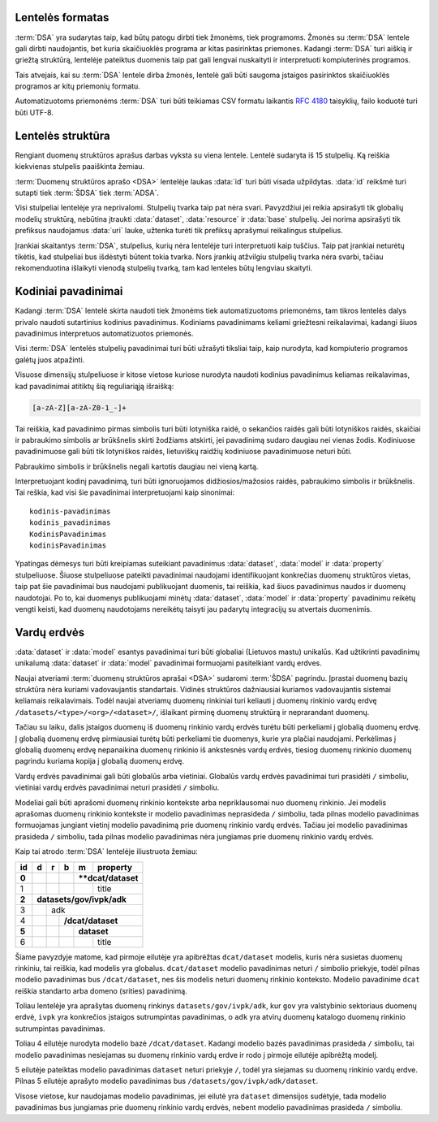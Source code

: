 .. default-role:: literal

Lentelės formatas
=================

:term:`DSA` yra sudarytas taip, kad būtų patogu dirbti tiek žmonėms, tiek
programoms. Žmonės su :term:`DSA` lentele gali dirbti naudojantis, bet kuria
skaičiuoklės programa ar kitas pasirinktas priemones. Kadangi :term:`DSA` turi
aiškią ir griežtą struktūrą, lentelėje pateiktus duomenis taip pat gali lengvai
nuskaityti ir interpretuoti kompiuterinės programos.

Tais atvejais, kai su :term:`DSA` lentele dirba žmonės, lentelė gali būti
saugoma įstaigos pasirinktos skaičiuoklės programos ar kitų priemonių formatu.

Automatizuotoms priemonėms :term:`DSA` turi būti teikiamas CSV formatu laikantis
:rfc:`4180` taisyklių, failo koduotė turi būti UTF-8.


Lentelės struktūra
==================

Rengiant duomenų struktūros aprašus darbas vyksta su viena lentele. Lentelė
sudaryta iš 15 stulpelių. Ką reiškia kiekvienas stulpelis paaiškinta žemiau.


.. data:: id

    **Eilutės identifikatorius**

    Unikalus elemento numeris, gali būti sveikas, monotoniškai didėjantis
    skaičius arba UUID. Svarbu užtikrinti, kad visi elementai turėtu unikalų id.

.. data:: dataset

    **Duomenų rinkinys**

    Kodinis duomenų rinkinio pavadinimas. Atitinka `dcat:Dataset`_ prasmę.
    Žiūrėti :ref:`duomenų-rinkinys`.

    .. _dcat:Dataset: https://www.w3.org/TR/vocab-dcat-2/#Class:Dataset

.. data:: resource

    **Duomenų šaltinis**

    Kodinis duomenų šaltinio pavadinimas. Atitinka `dcat:Distribution`_ prasmę.
    Žiūrėti :ref:`duomenų-šaltinis`.

    .. _dcat:Distribution: https://www.w3.org/TR/vocab-dcat-2/#Class:Distribution

.. data:: base

    **Modelio bazė**

    Kodinis bazinio modelio pavadinimas. Atitinka `rdfs:subClassOf`_ prasmę
    (:data:`model` `rdfs:subClassOf` :data:`base`). Žiūrėti :ref:`modelio-bazė`.

    .. _rdfs:subClassOf: https://www.w3.org/TR/rdf-schema/#ch_subclassof

.. data:: model

    **Modelis (lentelė)**

    Kodinis modelio pavadinimas. Atitinka `rdfs:Class`_ prasmę. Žiūrėti
    :ref:`duomenų-modelis`.

    .. _rdfs:Class: https://www.w3.org/TR/rdf-schema/#ch_class

.. data:: property

    **Savybė (stulpelis)**

    Kodinis savybės pavadinimas. Atitinka `rdfs:Property`_ prasmę. Žiūrėti
    :ref:`savybė`.

    .. _rdfs:Property: https://www.w3.org/TR/rdf-schema/#ch_property

.. data:: type

    **Tipas**

    Prasmė priklauso nuo dimensijos. Žiūrėti :ref:`duomenų-tipai`.

.. data:: ref

    **Ryšys**

    Prasmė priklauso nuo dimensijos. Žiūrėti :ref:`ryšiai`.

.. data:: source

    **Šaltinis**

    Duomenų šaltinio struktūros elementai. Žiūrėti :ref:`duomenų-šaltiniai`.

.. data:: prepare

    **Formulė**

    Formulė skirta duomenų atrankai, nuasmeninimui, transformavimui, tikrinimui
    ir pan. Žiūrėti :ref:`formulės`.

.. data:: level

    **Brandos lygis**

    Duomenų brandos lygis, atitinka `5 Star Data`_. Žiūrėti
    :ref:`brandos-lygiai`.

    .. _5 Star Data: https://5stardata.info/en/

.. data:: access

    **Prieiga**

    Duomenų prieigos lygis. Žiūrėti :ref:`prieigos-lygiai`.

.. data:: uri

    **Žodyno atitikmuo**

    Sąsaja su išoriniu žodynu. Žiūrėti :ref:`išoriniai-žodynai`.

.. data:: title

    **Pavadinimas**

    Elemento pavadinimas.

.. data:: description

    **Aprašymas**

    Elemento aprašymas. Galima naudoti Markdown_ sintaksę.

    .. _Markdown: https://en.wikipedia.org/wiki/Markdown

:term:`Duomenų struktūros aprašo <DSA>` lentelėje laukas :data:`id` turi būti
visada užpildytas. :data:`id` reikšmė turi sutapti tiek :term:`ŠDSA` tiek
:term:`ADSA`.

Visi stulpeliai lentelėje yra neprivalomi. Stulpelių tvarka taip pat nėra svari.
Pavyzdžiui jei reikia apsirašyti tik globalių modelių struktūrą, nebūtina
įtraukti :data:`dataset`, :data:`resource` ir :data:`base` stulpelių. Jei norima
apsirašyti tik prefiksus naudojamus :data:`uri` lauke, užtenka turėti tik
prefiksų aprašymui reikalingus stulpelius.

Įrankiai skaitantys :term:`DSA`, stulpelius, kurių nėra lentelėje turi
interpretuoti kaip tuščius. Taip pat įrankiai neturėtų tikėtis, kad stulpeliai
bus išdėstyti būtent tokia tvarka. Nors įrankių atžvilgiu stulpelių tvarka nėra
svarbi, tačiau rekomenduotina išlaikyti vienodą stulpelių tvarką, tam kad
lenteles būtų lengviau skaityti.


.. _kodiniai-pavadinimai:

Kodiniai pavadinimai
====================

Kadangi :term:`DSA` lentelė skirta naudoti tiek žmonėms tiek automatizuotoms
priemonėms, tam tikros lentelės dalys privalo naudoti sutartinius kodinius
pavadinimus. Kodiniams pavadinimams keliami griežtesni reikalavimai, kadangi
šiuos pavadinimus interpretuos automatizuotos priemonės.

Visi :term:`DSA` lentelės stulpelių pavadinimai turi būti užrašyti tiksliai
taip, kaip nurodyta, kad kompiuterio programos galėtų juos atpažinti.

Visuose dimensijų stulpeliuose ir kitose vietose kuriose nurodyta naudoti
kodinius pavadinimus keliamas reikalavimas, kad pavadinimai atitiktų šią
reguliariąją išraišką:

.. code-block:: regex

    [a-zA-Z][a-zA-Z0-1_-]+

Tai reiškia, kad pavadinimo pirmas simbolis turi būti lotyniška raidė, o
sekančios raidės gali būti lotyniškos raidės, skaičiai ir pabraukimo simbolis ar
brūkšnelis skirti žodžiams atskirti, jei pavadinimą sudaro daugiau nei vienas
žodis. Kodiniuose pavadinimuose gali būti tik lotyniškos raidės, lietuviškų
raidžių kodiniuose pavadinimuose neturi būti.

Pabraukimo simbolis ir brūkšnelis negali kartotis daugiau nei vieną kartą.

Interpretuojant kodinį pavadinimą, turi būti ignoruojamos didžiosios/mažosios
raidės, pabraukimo simbolis ir brūkšnelis. Tai reškia, kad visi šie
pavadinimai interpretuojami kaip sinonimai::

    kodinis-pavadinimas
    kodinis_pavadinimas
    KodinisPavadinimas
    kodinisPavadinimas

Ypatingas dėmesys turi būti kreipiamas suteikiant pavadinimus :data:`dataset`,
:data:`model` ir :data:`property` stulpeliuose. Šiuose stulpeliuose pateikti
pavadinimai naudojami identifikuojant konkrečias duomenų struktūros vietas, taip
pat šie pavadinimai bus naudojami publikuojant duomenis, tai reiškia, kad šiuos
pavadinimus naudos ir duomenų naudotojai. Po to, kai duomenys publikuojami
minėtų :data:`dataset`, :data:`model` ir :data:`property` pavadinimu reikėtų
vengti keisti, kad duomenų naudotojams nereikėtų taisyti jau padarytų
integracijų su atvertais duomenimis.


Vardų erdvės
============

:data:`dataset` ir :data:`model` esantys pavadinimai turi būti globaliai
(Lietuvos mastu) unikalūs. Kad užtikrinti pavadinimų unikalumą :data:`dataset`
ir :data:`model` pavadinimai formuojami pasitelkiant vardų erdves.

.. describe:: /<standard>/

    **Standartų vardų erdvė**

    Standartų vardų erdvė formuojama egzistuojančių standartų ir išorinių žodynų
    pagrindu suteikiant vardų erdvei `<standard>` standarto sutrumpintą
    pavadinimą. Pavyzdžiui atvirų duomenų katalogo metaduomenys turėtų keliauti
    į `/dcat/` vardų erdvę. Standartų sutrumpintus pavadinimus rekomenduojame
    imti iš `Linked Open Vocabularies`_ katalogo.

    .. _Linked Open Vocabularies: https://lov.linkeddata.es/dataset/lov/

.. describe:: /transformations/<standard>/

    **Transformacijų vardų erdvė**

    Ši vardų erdvė skirta įstaigų duomenų rinkinių transformavimui į
    `/<standard>/` vardų erdvę, apjungiant visų įstaigų duomenis į vieningus
    modelius standartų vardų erdvėje.

    Ši vardų erdvė yra tranzitinė ir joje duomenys nesaugomi, o perduodami
    tiesiai į standartų vardų erdvėje esančius modelius, `proxy`
    :data:`base.type` pagalba.

.. describe:: /datasets/<type>/<org>/

    **Įstaigų vardų erdvė**

    Konkrečios organizacijos vietinė rinkinio vardų erdvė. Rekomenduojama
    `<org>` reikšmei naudoti organizacijos trumpinį, kad bendras modelio
    pavadinimas nebūtų per daug ilgas.

    Galimos `<type>` reikšmės:

    .. describe:: gov

        Valstybinės įstaigos.

    .. describe:: com

        Verslo įmonės.

.. describe:: /datasets/<type>/<org>/<dataset>/

    **Įstaigų duomenų rinkinių vardų erdvė**

    Įstaigos duomenų rinkinio vardų erdvė į kurią patenka visi įstaigos duomenų
    modeliai.

Naujai atveriami :term:`duomenų struktūros aprašai <DSA>` sudaromi :term:`ŠDSA`
pagrindu. Įprastai duomenų bazių struktūra nėra kuriami vadovaujantis
standartais. Vidinės struktūros dažniausiai kuriamos vadovaujantis sistemai
keliamais reikalavimais. Todėl naujai atveriamų duomenų rinkiniai turi keliauti
į duomenų rinkinio vardų erdvę `/datasets/<type>/<org>/<dataset>/`, išlaikant
pirminę duomenų struktūrą ir neprarandant duomenų.

Tačiau su laiku, dalis įstaigos duomenų iš duomenų rinkinio vardų erdvės turėtu
būti perkeliami į globalią duomenų erdvę. Į globalią duomenų erdvę pirmiausiai
turėtų būti perkeliami tie duomenys, kurie yra plačiai naudojami. Perkėlimas į
globalią duomenų erdvę nepanaikina duomenų rinkinio iš ankstesnės vardų erdvės,
tiesiog duomenų rinkinio duomenų pagrindu kuriama kopija į globalią duomenų
erdvę.

Vardų erdvės pavadinimai gali būti globalūs arba vietiniai. Globalūs vardų
erdvės pavadinimai turi prasidėti `/` simboliu, vietiniai vardų erdvės
pavadinimai neturi prasidėti `/` simboliu.

Modeliai gali būti aprašomi duomenų rinkinio kontekste arba nepriklausomai nuo
duomenų rinkinio. Jei modelis aprašomas duomenų rinkinio kontekste ir modelio
pavadinimas neprasideda `/` simboliu, tada pilnas modelio pavadinimas
formuojamas jungiant vietinį modelio pavadinimą prie duomenų rinkinio vardų
erdvės. Tačiau jei modelio pavadinimas prasideda `/` simboliu, tada pilnas
modelio pavadinimas nėra jungiamas prie duomenų rinkinio vardų erdvės.

Kaip tai atrodo :term:`DSA` lentelėje iliustruota žemiau:

+-------+-----+-----+-----+-----+--------------+
| id    | d   | r   | b   | m   | property     |
+=======+=====+=====+=====+=====+==============+
| **0** |     |     |     | ****dcat/dataset** |
+-------+-----+-----+-----+-----+--------------+
|     1 |     |     |     |     | title        |
+-------+-----+-----+-----+-----+--------------+
| **2** | **datasets/gov/ivpk/adk**            |
+-------+-----+-----+-----+-----+--------------+
|     3 |     | adk                            |
+-------+-----+-----+-----+-----+--------------+
|     4 |     |     | **/dcat/dataset**        |
+-------+-----+-----+-----+-----+--------------+
| **5** |     |     |     | **dataset**        |
+-------+-----+-----+-----+-----+--------------+
|     6 |     |     |     |     | title        |
+-------+-----+-----+-----+-----+--------------+

Šiame pavyzdyje matome, kad pirmoje eilutėje yra apibrėžtas `dcat/dataset`
modelis, kuris nėra susietas duomenų rinkiniu, tai reiškia, kad modelis yra
globalus. `dcat/dataset` modelio pavadinimas neturi `/` simbolio priekyje, todėl
pilnas modelio pavadinimas bus `/dcat/dataset`, nes šis modelis neturi duomenų
rinkinio konteksto. Modelio pavadinime `dcat` reiškia standarto arba domeno
(srities) pavadinimą.

Toliau lentelėje yra aprašytas duomenų rinkinys `datasets/gov/ivpk/adk`, kur
`gov` yra valstybinio sektoriaus duomenų erdvė, `ivpk` yra konkrečios įstaigos
sutrumpintas pavadinimas, o `adk` yra atvirų duomenų katalogo duomenų rinkinio
sutrumpintas pavadinimas.

Toliau 4 eilutėje nurodyta modelio bazė `/dcat/dataset`. Kadangi modelio bazės
pavadinimas prasideda `/` simboliu, tai modelio pavadinimas nesiejamas su
duomenų rinkinio vardų erdve ir rodo į pirmoje eilutėje apibrėžtą modelį.

5 eilutėje pateiktas modelio pavadinimas `dataset` neturi priekyje `/`, todėl
yra siejamas su duomenų rinkinio vardų erdve. Pilnas 5 eilutėje aprašyto modelio
pavadinimas bus `/datasets/gov/ivpk/adk/dataset`.

Visose vietose, kur naudojamas modelio pavadinimas, jei eilutė yra `dataset`
dimensijos sudėtyje, tada modelio pavadinimas bus jungiamas prie duomenų
rinkinio vardų erdvės, nebent modelio pavadinimas prasideda `/` simboliu.
